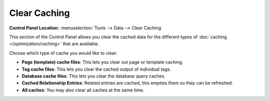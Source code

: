 Clear Caching
=============

.. rst-class:: cp-path

**Control Panel Location:** :menuselection:`Tools --> Data --> Clear Caching`

This section of the Control Panel allows you clear the cached data for
the different types of :doc:`caching </optimization/caching>` that are
available.

|Clear Caches|

Choose which type of cache you would like to clear:

-  **Page (template) cache files**: This lets you clear out page or
   template caching.
-  **Tag cache files**: This lets you clear the cached output of
   individual tags.
-  **Database cache files**: This lets you clear the database query
   caches.
-  **Cached Relationship Entries**: Related entries are cached, this
   empties them so they can be refreshed.
-  **All caches**: You may also clear all caches at the same time.

.. |Clear Caches| image:: ../../../images/clear_caches.png
